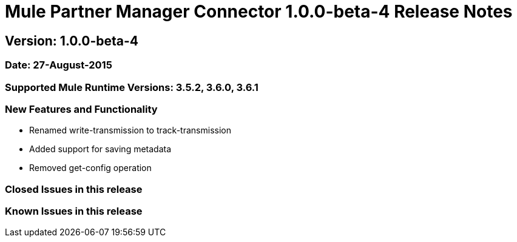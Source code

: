 = Mule Partner Manager Connector 1.0.0-beta-4 Release Notes

== Version: 1.0.0-beta-4

=== Date: 27-August-2015

=== Supported Mule Runtime Versions: 3.5.2, 3.6.0, 3.6.1

=== New Features and Functionality
- Renamed write-transmission to track-transmission
- Added support for saving metadata
- Removed get-config operation

=== Closed Issues in this release

=== Known Issues in this release